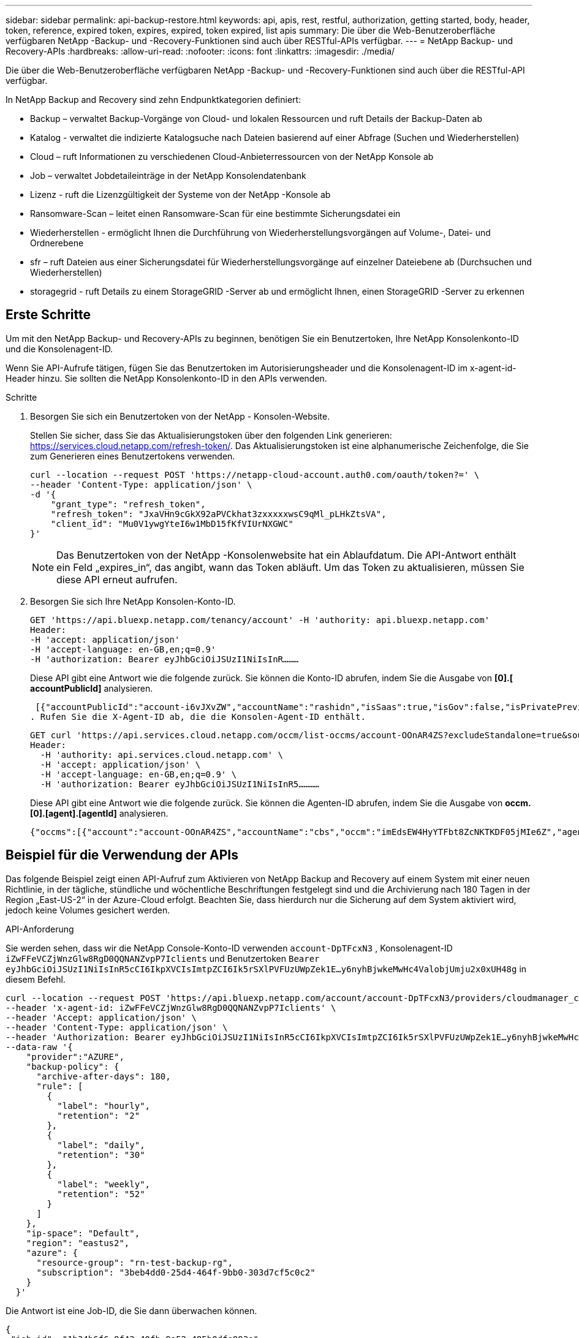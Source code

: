 ---
sidebar: sidebar 
permalink: api-backup-restore.html 
keywords: api, apis, rest, restful, authorization, getting started, body, header, token, reference, expired token, expires, expired, token expired, list apis 
summary: Die über die Web-Benutzeroberfläche verfügbaren NetApp -Backup- und -Recovery-Funktionen sind auch über RESTful-APIs verfügbar. 
---
= NetApp Backup- und Recovery-APIs
:hardbreaks:
:allow-uri-read: 
:nofooter: 
:icons: font
:linkattrs: 
:imagesdir: ./media/


[role="lead"]
Die über die Web-Benutzeroberfläche verfügbaren NetApp -Backup- und -Recovery-Funktionen sind auch über die RESTful-API verfügbar.

In NetApp Backup and Recovery sind zehn Endpunktkategorien definiert:

* Backup – verwaltet Backup-Vorgänge von Cloud- und lokalen Ressourcen und ruft Details der Backup-Daten ab
* Katalog - verwaltet die indizierte Katalogsuche nach Dateien basierend auf einer Abfrage (Suchen und Wiederherstellen)
* Cloud – ruft Informationen zu verschiedenen Cloud-Anbieterressourcen von der NetApp Konsole ab
* Job – verwaltet Jobdetaileinträge in der NetApp Konsolendatenbank
* Lizenz - ruft die Lizenzgültigkeit der Systeme von der NetApp -Konsole ab
* Ransomware-Scan – leitet einen Ransomware-Scan für eine bestimmte Sicherungsdatei ein
* Wiederherstellen - ermöglicht Ihnen die Durchführung von Wiederherstellungsvorgängen auf Volume-, Datei- und Ordnerebene
* sfr – ruft Dateien aus einer Sicherungsdatei für Wiederherstellungsvorgänge auf einzelner Dateiebene ab (Durchsuchen und Wiederherstellen)
* storagegrid - ruft Details zu einem StorageGRID -Server ab und ermöglicht Ihnen, einen StorageGRID -Server zu erkennen




== Erste Schritte

Um mit den NetApp Backup- und Recovery-APIs zu beginnen, benötigen Sie ein Benutzertoken, Ihre NetApp Konsolenkonto-ID und die Konsolenagent-ID.

Wenn Sie API-Aufrufe tätigen, fügen Sie das Benutzertoken im Autorisierungsheader und die Konsolenagent-ID im x-agent-id-Header hinzu.  Sie sollten die NetApp Konsolenkonto-ID in den APIs verwenden.

.Schritte
. Besorgen Sie sich ein Benutzertoken von der NetApp - Konsolen-Website.
+
Stellen Sie sicher, dass Sie das Aktualisierungstoken über den folgenden Link generieren: https://services.cloud.netapp.com/refresh-token/.  Das Aktualisierungstoken ist eine alphanumerische Zeichenfolge, die Sie zum Generieren eines Benutzertokens verwenden.

+
[source, http]
----
curl --location --request POST 'https://netapp-cloud-account.auth0.com/oauth/token?=' \
--header 'Content-Type: application/json' \
-d '{
    "grant_type": "refresh_token",
    "refresh_token": "JxaVHn9cGkX92aPVCkhat3zxxxxxwsC9qMl_pLHkZtsVA",
    "client_id": "Mu0V1ywgYteI6w1MbD15fKfVIUrNXGWC"
}'
----
+

NOTE: Das Benutzertoken von der NetApp -Konsolenwebsite hat ein Ablaufdatum.  Die API-Antwort enthält ein Feld „expires_in“, das angibt, wann das Token abläuft.  Um das Token zu aktualisieren, müssen Sie diese API erneut aufrufen.

. Besorgen Sie sich Ihre NetApp Konsolen-Konto-ID.
+
[source, http]
----
GET 'https://api.bluexp.netapp.com/tenancy/account' -H 'authority: api.bluexp.netapp.com'
Header:
-H 'accept: application/json'
-H 'accept-language: en-GB,en;q=0.9'
-H 'authorization: Bearer eyJhbGciOiJSUzI1NiIsInR………
----
+
Diese API gibt eine Antwort wie die folgende zurück. Sie können die Konto-ID abrufen, indem Sie die Ausgabe von *[0].[ accountPublicId]* analysieren.

+
 [{"accountPublicId":"account-i6vJXvZW","accountName":"rashidn","isSaas":true,"isGov":false,"isPrivatePreviewEnabled":false,"is3rdPartyServicesEnabled":false,"accountSerial":"96064469711530003565","userRole":"Role-1"}………
. Rufen Sie die X-Agent-ID ab, die die Konsolen-Agent-ID enthält.
+
[source, http]
----
GET curl 'https://api.services.cloud.netapp.com/occm/list-occms/account-OOnAR4ZS?excludeStandalone=true&source=saas' \
Header:
  -H 'authority: api.services.cloud.netapp.com' \
  -H 'accept: application/json' \
  -H 'accept-language: en-GB,en;q=0.9' \
  -H 'authorization: Bearer eyJhbGciOiJSUzI1NiIsInR5…………
----
+
Diese API gibt eine Antwort wie die folgende zurück. Sie können die Agenten-ID abrufen, indem Sie die Ausgabe von *occm.[0].[agent].[agentId]* analysieren.

+
 {"occms":[{"account":"account-OOnAR4ZS","accountName":"cbs","occm":"imEdsEW4HyYTFbt8ZcNKTKDF05jMIe6Z","agentId":"imEdsEW4HyYTFbt8ZcNKTKDF05jMIe6Z","status":"ready","occmName":"cbsgcpdevcntsg-asia","primaryCallbackUri":"http://34.93.197.21","manualOverrideUris":[],"automaticCallbackUris":["http://34.93.197.21","http://34.93.197.21/occmui","https://34.93.197.21","https://34.93.197.21/occmui","http://10.138.0.16","http://10.138.0.16/occmui","https://10.138.0.16","https://10.138.0.16/occmui","http://localhost","http://localhost/occmui","http://localhost:1337","http://localhost:1337/occmui","https://localhost","https://localhost/occmui","https://localhost:1337","https://localhost:1337/occmui"],"createDate":"1652120369286","agent":{"useDockerInfra":true,"network":"default","name":"cbsgcpdevcntsg-asia","agentId":"imEdsEW4HyYTFbt8ZcNKTKDF05jMIe6Zclients","provider":"gcp","systemId":"a3aa3578-bfee-4d16-9e10-




== Beispiel für die Verwendung der APIs

Das folgende Beispiel zeigt einen API-Aufruf zum Aktivieren von NetApp Backup and Recovery auf einem System mit einer neuen Richtlinie, in der tägliche, stündliche und wöchentliche Beschriftungen festgelegt sind und die Archivierung nach 180 Tagen in der Region „East-US-2“ in der Azure-Cloud erfolgt.  Beachten Sie, dass hierdurch nur die Sicherung auf dem System aktiviert wird, jedoch keine Volumes gesichert werden.

.API-Anforderung
Sie werden sehen, dass wir die NetApp Console-Konto-ID verwenden `account-DpTFcxN3` , Konsolenagent-ID `iZwFFeVCZjWnzGlw8RgD0QQNANZvpP7Iclients` und Benutzertoken `Bearer eyJhbGciOiJSUzI1NiIsInR5cCI6IkpXVCIsImtpZCI6Ik5rSXlPVFUzUWpZek1E…y6nyhBjwkeMwHc4ValobjUmju2x0xUH48g` in diesem Befehl.

[source, http]
----
curl --location --request POST 'https://api.bluexp.netapp.com/account/account-DpTFcxN3/providers/cloudmanager_cbs/api/v3/backup/working-environment/VsaWorkingEnvironment-99hPYEgk' \
--header 'x-agent-id: iZwFFeVCZjWnzGlw8RgD0QQNANZvpP7Iclients' \
--header 'Accept: application/json' \
--header 'Content-Type: application/json' \
--header 'Authorization: Bearer eyJhbGciOiJSUzI1NiIsInR5cCI6IkpXVCIsImtpZCI6Ik5rSXlPVFUzUWpZek1E…y6nyhBjwkeMwHc4ValobjUmju2x0xUH48g' \
--data-raw '{
    "provider":"AZURE",
    "backup-policy": {
      "archive-after-days": 180,
      "rule": [
        {
          "label": "hourly",
          "retention": "2"
        },
        {
          "label": "daily",
          "retention": "30"
        },
        {
          "label": "weekly",
          "retention": "52"
        }
      ]
    },
    "ip-space": "Default",
    "region": "eastus2",
    "azure": {
      "resource-group": "rn-test-backup-rg",
      "subscription": "3beb4dd0-25d4-464f-9bb0-303d7cf5c0c2"
    }
  }'
----
.Die Antwort ist eine Job-ID, die Sie dann überwachen können.
[source, text]
----
{
 "job-id": "1b34b6f6-8f43-40fb-9a52-485b0dfe893a"
}
----
.Überwachen Sie die Antwort.
[source, http]
----
curl --location --request GET 'https://api.bluexp.netapp.com/account/account-DpTFcxN3/providers/cloudmanager_cbs/api/v1/job/1b34b6f6-8f43-40fb-9a52-485b0dfe893a' \
--header 'x-agent-id: iZwFFeVCZjWnzGlw8RgD0QQNANZvpP7Iclients' \
--header 'Accept: application/json' \
--header 'Content-Type: application/json' \
--header 'Authorization: Bearer eyJhbGciOiJSUzI1NiIsInR5cCI6IkpXVCIsImtpZCI6Ik5rSXlPVFUzUWpZek1E…hE9ss2NubK6wZRHUdSaORI7JvcOorUhJ8srqdiUiW6MvuGIFAQIh668of2M3dLbhVDBe8BBMtsa939UGnJx7Qz6Eg'
----
.Antwort.
[source, text]
----
{
    "job": [
        {
            "id": "1b34b6f6-8f43-40fb-9a52-485b0dfe893a",
            "type": "backup-working-environment",
            "status": "PENDING",
            "error": "",
            "time": 1651852160000
        }
    ]
}
----
.Überwachen, bis der „Status“ „ABGESCHLOSSEN“ ist.
[source, text]
----
{
    "job": [
        {
            "id": "1b34b6f6-8f43-40fb-9a52-485b0dfe893a",
            "type": "backup-working-environment",
            "status": "COMPLETED",
            "error": "",
            "time": 1651852160000
        }
    ]
}
----


== API-Referenz

Dokumentation für jede NetApp Backup- und Recovery-API ist verfügbar unter https://docs.netapp.com/us-en/console-automation/cbs/overview.html["NetApp Console-Automatisierung"^] .
